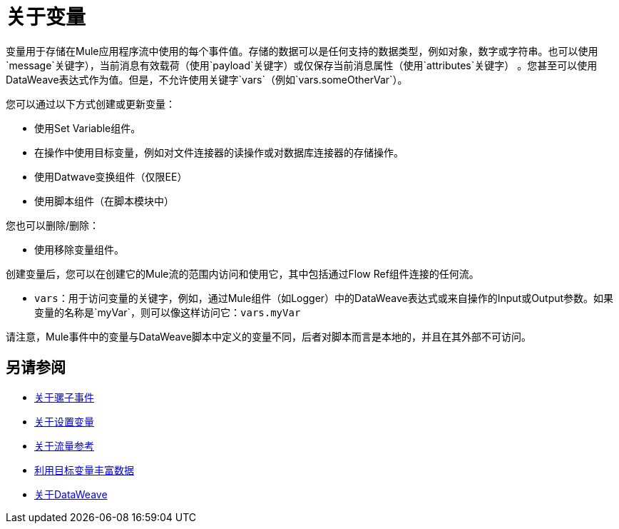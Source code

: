 = 关于变量

变量用于存储在Mule应用程序流中使用的每个事件值。存储的数据可以是任何支持的数据类型，例如对象，数字或字符串。也可以使用`message`关键字），当前消息有效载荷（使用`payload`关键字）或仅保存当前消息属性（使用`attributes`关键字） 。您甚至可以使用DataWeave表达式作为值。但是，不允许使用关键字`vars`（例如`vars.someOtherVar`）。

您可以通过以下方式创建或更新变量：

* 使用Set Variable组件。
* 在操作中使用目标变量，例如对文件连接器的读操作或对数据库连接器的存储操作。
* 使用Datwave变换组件（仅限EE）
* 使用脚本组件（在脚本模块中）

您也可以删除/删除：

* 使用移除变量组件。

创建变量后，您可以在创建它的Mule流的范围内访问和使用它，其中包括通过Flow Ref组件连接的任何流。

*  `vars`：用于访问变量的关键字，例如，通过Mule组件（如Logger）中的DataWeave表达式或来自操作的Input或Output参数。如果变量的名称是`myVar`，则可以像这样访问它：`vars.myVar`

请注意，Mule事件中的变量与DataWeave脚本中定义的变量不同，后者对脚本而言是本地的，并且在其外部不可访问。

== 另请参阅

*  link:about-mule-event[关于骡子事件]
*  link:variable-transformer-reference[关于设置变量]
*  link:flowref-about[关于流量参考]
*  link:target-variables[利用目标变量丰富数据]
*  link:dataweave[关于DataWeave]
